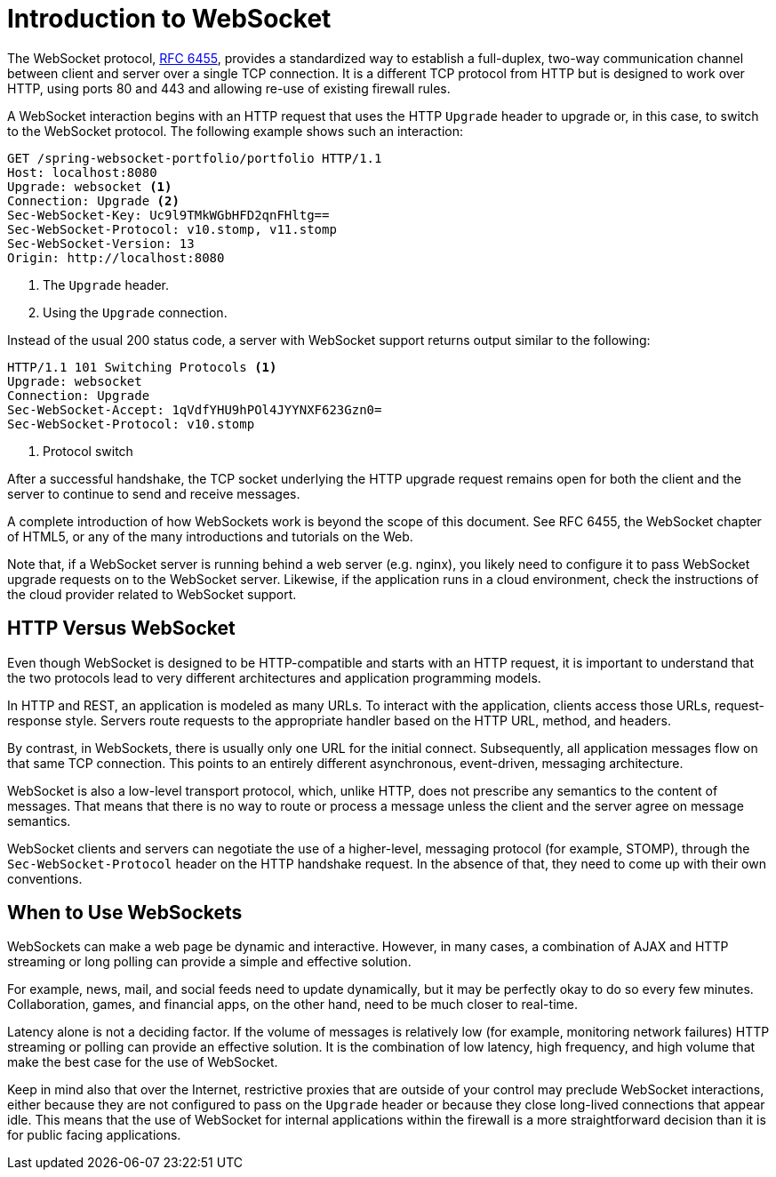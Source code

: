 [id={chapter}.websocket-intro]
[[introduction-to-websocket]]
= Introduction to WebSocket

The WebSocket protocol, https://tools.ietf.org/html/rfc6455[RFC 6455], provides a standardized
way to establish a full-duplex, two-way communication channel between client and server
over a single TCP connection. It is a different TCP protocol from HTTP but is designed to
work over HTTP, using ports 80 and 443 and allowing re-use of existing firewall rules.

A WebSocket interaction begins with an HTTP request that uses the HTTP `Upgrade` header
to upgrade or, in this case, to switch to the WebSocket protocol. The following example
shows such an interaction:

[source,yaml,indent=0,subs="verbatim,quotes"]
----
	GET /spring-websocket-portfolio/portfolio HTTP/1.1
	Host: localhost:8080
	Upgrade: websocket <1>
	Connection: Upgrade <2>
	Sec-WebSocket-Key: Uc9l9TMkWGbHFD2qnFHltg==
	Sec-WebSocket-Protocol: v10.stomp, v11.stomp
	Sec-WebSocket-Version: 13
	Origin: http://localhost:8080
----
<1> The `Upgrade` header.
<2> Using the `Upgrade` connection.


Instead of the usual 200 status code, a server with WebSocket support returns output
similar to the following:

[source,yaml,indent=0,subs="verbatim,quotes"]
----
	HTTP/1.1 101 Switching Protocols <1>
	Upgrade: websocket
	Connection: Upgrade
	Sec-WebSocket-Accept: 1qVdfYHU9hPOl4JYYNXF623Gzn0=
	Sec-WebSocket-Protocol: v10.stomp
----
<1> Protocol switch


After a successful handshake, the TCP socket underlying the HTTP upgrade request remains
open for both the client and the server to continue to send and receive messages.

A complete introduction of how WebSockets work is beyond the scope of this document.
See RFC 6455, the WebSocket chapter of HTML5, or any of the many introductions and
tutorials on the Web.

Note that, if a WebSocket server is running behind a web server (e.g. nginx), you
likely need to configure it to pass WebSocket upgrade requests on to the WebSocket
server. Likewise, if the application runs in a cloud environment, check the
instructions of the cloud provider related to WebSocket support.




[id={chapter}.websocket-intro-architecture]
[[http-versus-websocket]]
== HTTP Versus WebSocket

Even though WebSocket is designed to be HTTP-compatible and starts with an HTTP request,
it is important to understand that the two protocols lead to very different
architectures and application programming models.

In HTTP and REST, an application is modeled as many URLs. To interact with the application,
clients access those URLs, request-response style. Servers route requests to the
appropriate handler based on the HTTP URL, method, and headers.

By contrast, in WebSockets, there is usually only one URL for the initial connect.
Subsequently, all application messages flow on that same TCP connection. This points to
an entirely different asynchronous, event-driven, messaging architecture.

WebSocket is also a low-level transport protocol, which, unlike HTTP, does not prescribe
any semantics to the content of messages. That means that there is no way to route or process
a message unless the client and the server agree on message semantics.

WebSocket clients and servers can negotiate the use of a higher-level, messaging protocol
(for example, STOMP), through the `Sec-WebSocket-Protocol` header on the HTTP handshake request.
In the absence of that, they need to come up with their own conventions.




[id={chapter}.websocket-intro-when-to-use]
[[when-to-use-websockets]]
== When to Use WebSockets

WebSockets can make a web page be dynamic and interactive. However, in many cases,
a combination of AJAX and HTTP streaming or long polling can provide a simple and
effective solution.

For example, news, mail, and social feeds need to update dynamically, but it may be
perfectly okay to do so every few minutes. Collaboration, games, and financial apps, on
the other hand, need to be much closer to real-time.

Latency alone is not a deciding factor. If the volume of messages is relatively low (for example,
monitoring network failures) HTTP streaming or polling can provide an effective solution.
It is the combination of low latency, high frequency, and high volume that make the best
case for the use of WebSocket.

Keep in mind also that over the Internet, restrictive proxies that are outside of your control
may preclude WebSocket interactions, either because they are not configured to pass on the
`Upgrade` header or because they close long-lived connections that appear idle. This
means that the use of WebSocket for internal applications within the firewall is a more
straightforward decision than it is for public facing applications.
